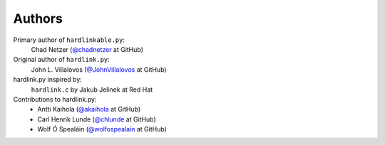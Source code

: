 =========
 Authors
=========

Primary author of ``hardlinkable.py``:
    Chad Netzer (`@chadnetzer`_ at GitHub)

Original author of ``hardlink.py``:
    John L. Villalovos (`@JohnVillalovos`_ at GitHub)

hardlink.py inspired by:
    ``hardlink.c`` by Jakub Jelinek at Red Hat

Contributions to hardlink.py:
    * Antti Kaihola (`@akaihola`_ at GitHub)
    * Carl Henrik Lunde (`@chlunde`_ at GitHub)
    * Wolf Ó Spealáin (`@wolfospealain`_ at GitHub)

.. _@JohnVillalovos: https://github.com/JohnVillalovos
.. _@akaihola: https://github.com/akaihola
.. _@chlunde: https://github.com/chlunde
.. _@wolfospealain: https://github.com/wolfospealain
.. _@chadnetzer: https://github.com/chadnetzer
